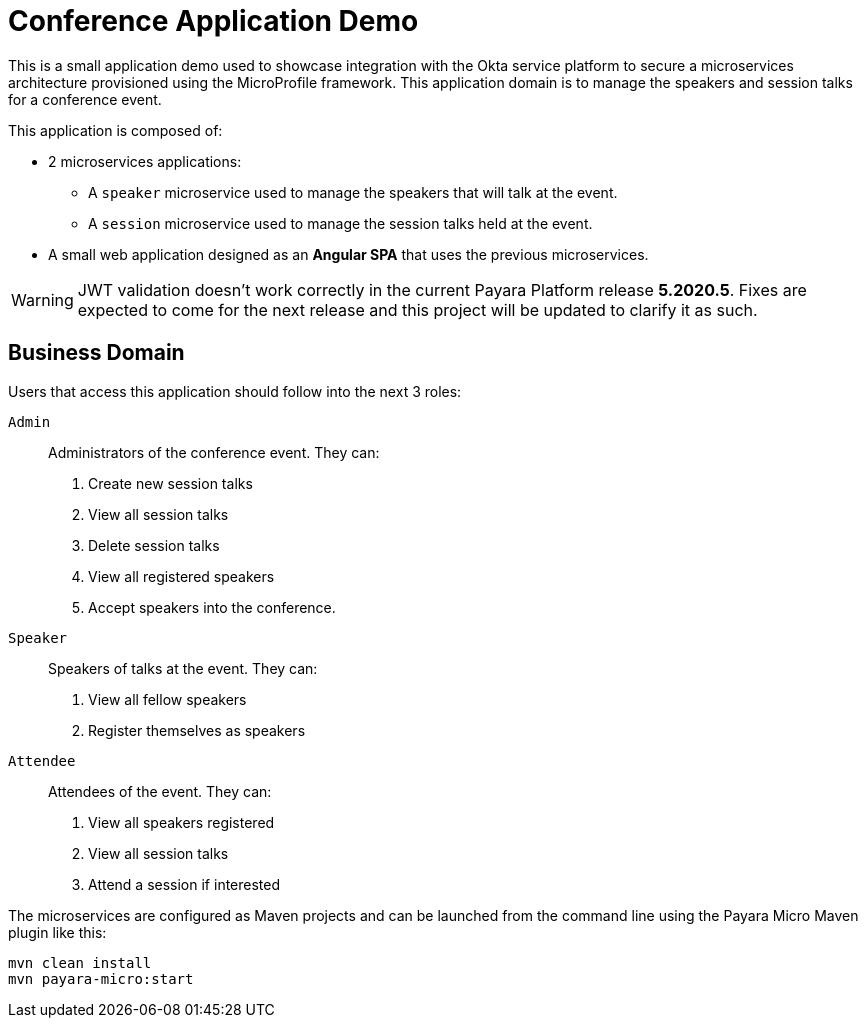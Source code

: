 = Conference Application Demo

This is a small application demo used to showcase integration with the Okta service platform to secure a microservices architecture provisioned using the MicroProfile framework.
This application domain is to manage the speakers and session talks for a conference event.

This application is composed of:

* 2 microservices applications:
** A `speaker` microservice used to manage the speakers that will talk at the event.
** A `session` microservice used to manage the session talks held at the event.
* A small web application designed as an **Angular SPA** that uses the previous microservices.

WARNING: JWT validation doesn't work correctly in the current Payara Platform release *5.2020.5*. Fixes are expected to come
for the next release and this project will be updated to clarify it as such.

== Business Domain

Users that access this application should follow into the next 3 roles:

`Admin`:: Administrators of the conference event. They can:
+
. Create new session talks
. View all session talks
. Delete session talks
. View all registered speakers
. Accept speakers into the conference.

`Speaker`:: Speakers of talks at the event. They can:
+
. View all fellow speakers
. Register themselves as speakers

`Attendee`:: Attendees of the event. They can:
+
. View all speakers registered
. View all session talks
. Attend a session if interested

// TODO - Document running `conference-app`

The microservices are configured as Maven projects and can be launched from the command line using the Payara Micro Maven plugin like this:

[source, shell]
----
mvn clean install
mvn payara-micro:start
----
